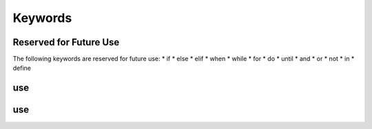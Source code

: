 .. _Keywords:

Keywords
========


.. _Keywords | Reserved for Future Use:

Reserved for Future Use
-----------------------

The following keywords are reserved for future use:
* if
* else
* elif
* when
* while
* for
* do
* until
* and
* or
* not
* in
* define


.. _Keywords | use:

use
---


.. _Keywords | roll:

use
---

